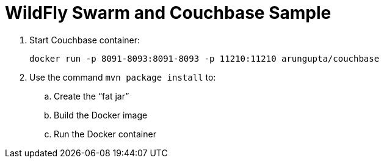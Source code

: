 = WildFly Swarm and Couchbase Sample

. Start Couchbase container:

  docker run -p 8091-8093:8091-8093 -p 11210:11210 arungupta/couchbase

. Use the command `mvn package install` to:
.. Create the "`fat jar`"
.. Build the Docker image
.. Run the Docker container

